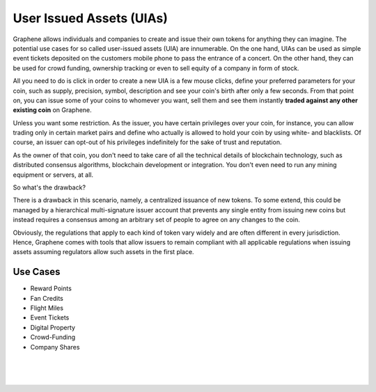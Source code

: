 
.. _uia:

User Issued Assets (UIAs)
================================

Graphene allows individuals and companies to create and issue their own tokens for anything they can imagine. The potential use cases for so called user-issued assets (UIA) are innumerable. On the one hand, UIAs can be used as simple event tickets deposited on the customers mobile phone to pass the entrance of a concert. On the other hand, they can be used for crowd funding, ownership tracking or even to sell equity of a company in form of stock.

All you need to do is click in order to create a new UIA is a few mouse clicks, define your preferred parameters for your coin, such as supply, precision, symbol, description and see your coin's birth after only a few seconds. From that point on, you can issue some of your coins to whomever you want, sell them and see them instantly **traded against any other existing coin** on Graphene.

Unless you want some restriction. As the issuer, you have certain privileges over your coin, for instance, you can allow trading only in certain market pairs and define who actually is allowed to hold your coin by using white- and blacklists. Of course, an issuer can opt-out of his privileges indefinitely for the sake of trust and reputation.

As the owner of that coin, you don't need to take care of all the technical details of blockchain technology, such as distributed
consensus algorithms, blockchain development or integration. You don't even need to run any mining equipment or servers, at all.

So what's the drawback?

There is a drawback in this scenario, namely, a centralized issuance of new tokens. To some extend, this could be managed by a hierarchical multi-signature issuer account that prevents any single entity from issuing new coins but instead requires a consensus among an arbitrary set of people to agree on any changes to the coin.

Obviously, the regulations that apply to each kind of token vary widely and are often different in every jurisdiction. Hence, Graphene comes with tools that allow issuers to remain compliant with all applicable regulations when issuing assets assuming regulators allow such assets in the first place.

Use Cases
-----------------

* Reward Points
* Fan Credits
* Flight Miles
* Event Tickets
* Digital Property
* Crowd-Funding
* Company Shares

|

|

|
